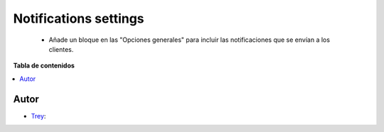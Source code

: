 ======================
Notifications settings
======================

.. |badge1| image:: https://img.shields.io/badge/licence-AGPL--3-blue.png
    :target: http://www.gnu.org/licenses/agpl-3.0-standalone.html
    :alt: License: AGPL-3

|badge1|

    * Añade un bloque en las "Opciones generales" para incluir las notificaciones que se envían a los clientes.

**Tabla de contenidos**

.. contents::
   :local:


Autor
~~~~~

* `Trey <https://www.trey.es>`__:
